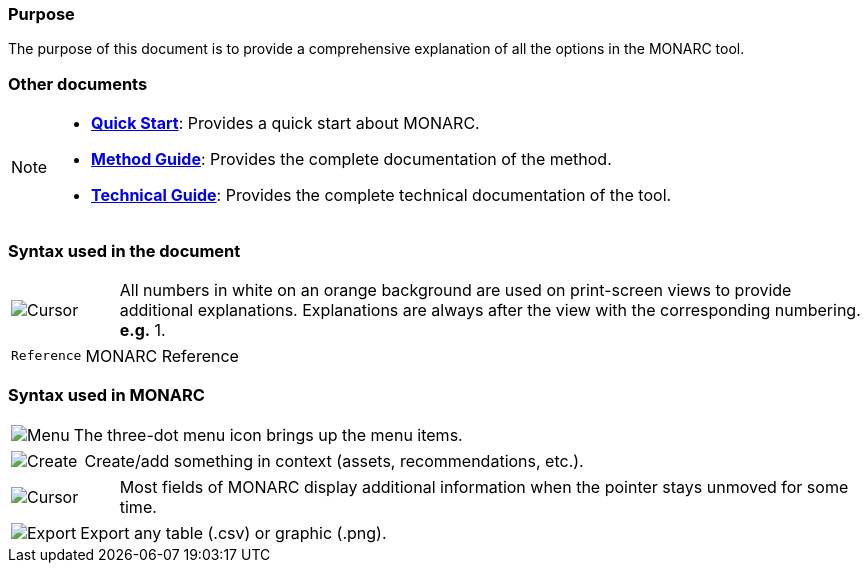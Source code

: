 === Purpose

The purpose of this document is to provide a comprehensive explanation of all the options in the MONARC tool.

=== Other documents

[NOTE]
===============================================
* link:https://www.monarc.lu/documentation/quick-start[*Quick Start*]: Provides a quick start about MONARC.
* link:https://www.monarc.lu/documentation/method-guide[*Method Guide*]: Provides the complete documentation of the method.
* link:https://www.monarc.lu/documentation/technical-guide[*Technical Guide*]: Provides the complete technical documentation of the tool.
===============================================

=== Syntax used in the document

[cols="^,7a",grid="none",frame="none",valign="middle"]
|====
|image:Step.png[Cursor] |All numbers in white on an orange background are used on print-screen views to provide additional explanations. Explanations are always after the view with the corresponding numbering. *e.g.* 1.
|====
[cols="^a,7a",grid="none",frame="none",valign="middle"]
|====
|`Reference` |MONARC Reference
|====

=== Syntax used in MONARC

[cols="^,7a",grid="none",frame="none",valign="middle"]
|====
|image:Menu.png[Menu]| The three-dot menu icon brings up the menu items.
|====
[cols="^,7a",grid="none",frame="none",valign="middle"]
|====
|image:CreateButton.png[Create] |Create/add something in context (assets, recommendations, etc.).
|====
[cols="^,7a",grid="none",frame="none",valign="middle"]
|====
|image:Cursor.png[Cursor] |Most fields of MONARC display additional information when the pointer stays unmoved for some time.
|====
[cols="^,7a",grid="none",frame="none",valign="middle"]
|====
|image:IconExport.png[Export] |Export any table (.csv) or graphic (.png).
|====
<<<
